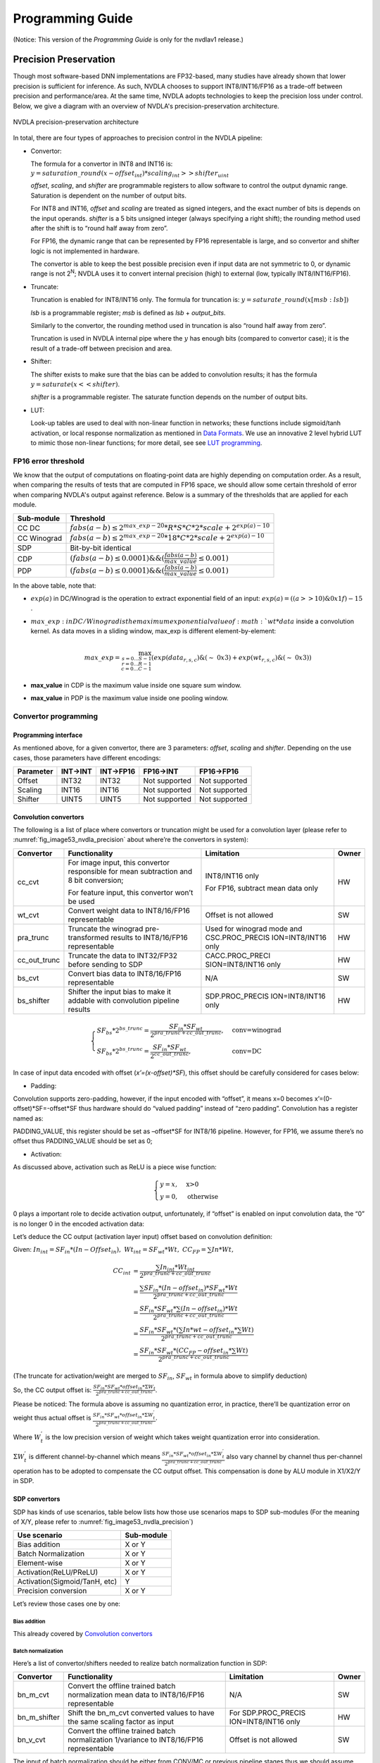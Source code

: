 =================
Programming Guide
=================

(Notice: This version of the *Programming Guide* is only for the nvdlav1
release.)

Precision Preservation
----------------------

Though most software-based DNN implementations are FP32-based, many studies have already
shown that lower precision is sufficient for inference.  As such, NVDLA chooses to
support INT8/INT16/FP16 as a trade-off between precision and
performance/area.  At the same time, NVDLA adopts technologies to
keep the precision loss under control.  Below, we give a diagram with an overview of NVDLA's
precision-preservation architecture.

.. _fig_image53_nvdla_precision:

.. figure:: ias_image53_nvdla_precision.svg
  :align: center

  NVDLA precision-preservation architecture

In total, there are four types of approaches to precision control in the NVDLA
pipeline:

-  Convertor:

   The formula for a convertor in INT8 and INT16 is: :math:`y = saturation\_round{(x - offset_{int}) * scaling_{int} >> shifter_{uint}}`

   `offset`, `scaling`, and `shifter` are programmable registers to allow
   software to control the output dynamic range. Saturation is dependent on the number of output bits.

   For INT8 and INT16, `offset` and `scaling` are treated as signed integers, and the exact
   number of bits is depends on the input operands.
   `shifter` is a 5 bits unsigned integer (always specifying a right shift); the
   rounding method used after the shift is to “round half away from zero”.

   For FP16, the dynamic range that can be represented by FP16 representable is large, and so
   convertor and shifter logic is not implemented in hardware.

   The convertor is able to keep the best possible precision even if input data are not
   symmetric to 0, or dynamic range is not 2\ :sup:`N`; NVDLA uses it
   to convert internal precision (high) to external (low, typically
   INT8/INT16/FP16).

-  Truncate:

   Truncation is enabled for INT8/INT16 only.  The formula for truncation is: :math:`y = saturate\_round (x[msb : lsb])`

   `lsb` is a programmable register; `msb` is defined as `lsb` + `output_bits`.

   Similarly to the convertor, the rounding method used in truncation is also “round
   half away from zero”.

   Truncation is used in NVDLA internal pipe where the :math:`y` has enough bits
   (compared to convertor case); it is the result of a trade-off
   between precision and area.

-  Shifter:

   The shifter exists to make sure that the bias can be added to convolution
   results; it has the formula :math:`y = saturate ( x << shifter )`.

   `shifter` is a programmable register. The saturate function depends on the number of output bits.

-  LUT:

   Look-up tables are used to deal with non-linear function in networks; these functions include
   sigmoid/tanh activation, or local response normalization as mentioned
   in `Data Formats <http://nvdla.org/hw/format.html>`_.  We use an innovative 2 level hybrid LUT to mimic those
   non-linear functions; for more detail, see see `LUT programming`_.

FP16 error threshold
~~~~~~~~~~~~~~~~~~~~

We know that the output of computations on floating-point data are highly depending on computation order.
As a result, when comparing the results of tests that are computed in FP16 space, we should allow some certain threshold of error when
comparing NVDLA's output against reference.  Below is a summary of the thresholds that are applied for each module.

+-------------+---------------------------------------------------------------------------------+
| Sub-module  | Threshold                                                                       |
+=============+=================================================================================+
| CC DC       | :math:`fabs(a-b) \leq 2^{max\_exp-20} * R * S * C * 2 * scale + 2^{exp(a)-10}`  |
+-------------+---------------------------------------------------------------------------------+
| CC Winograd | :math:`fabs(a-b) \leq 2^{max\_exp-20} * 18 * C * 2 * scale + 2^{exp(a)-10}`     |
+-------------+---------------------------------------------------------------------------------+
| SDP         | Bit-by-bit identical                                                            |
+-------------+---------------------------------------------------------------------------------+
| CDP         | :math:`(fabs(a-b) \leq 0.0001) \&\& (\frac{fabs(a-b)}{max\_value} \leq 0.001)`  |
+-------------+---------------------------------------------------------------------------------+
| PDP         | :math:`(fabs(a-b) \leq 0.0001) \&\& (\frac{fabs(a-b)}{max\_value} \leq 0.001)`  |
+-------------+---------------------------------------------------------------------------------+

In the above table, note that:

- :math:`exp(a)` in DC/Winograd is the operation to extract exponential
  field of an input: :math:`exp(a) = ((a>>10) \& 0x1f) - 15` .

- :math:`max\_exp: in DC/Winograd is the maximum exponential value of :math:`wt*data`
  inside a convolution kernel.  As data moves in a sliding window,
  max_exp is different element-by-element:

  .. math:: max\_exp=\max_{s=0...S-1\\r=0...R-1\\c=0...C-1}(exp(data_{r,s,c})\&(\sim\ 0x3)+exp(wt_{r,s,c})\&(\sim\ 0x3))

- **max_value** in CDP is the maximum value inside one square sum window.

- **max_value** in PDP is the maximum value inside one pooling window.

Convertor programming
~~~~~~~~~~~~~~~~~~~~~

Programming interface
^^^^^^^^^^^^^^^^^^^^^

As mentioned above, for a given convertor, there are 3 parameters:
`offset`, `scaling` and `shifter`.  Depending on the use cases, those
parameters have different encodings:

+-----------+----------+-----------+---------------+---------------+
| Parameter | INT->INT | INT->FP16 | FP16->INT     | FP16->FP16    |
+===========+==========+===========+===============+===============+
| Offset    | INT32    | INT32     | Not supported | Not supported |
+-----------+----------+-----------+---------------+---------------+
| Scaling   | INT16    | INT16     | Not supported | Not supported |
+-----------+----------+-----------+---------------+---------------+
| Shifter   | UINT5    | UINT5     | Not supported | Not supported |
+-----------+----------+-----------+---------------+---------------+

Convolution convertors
^^^^^^^^^^^^^^^^^^^^^^

The following is a list of place where convertors or truncation might be used for a convolution
layer (please refer to :numref:`fig_image53_nvdla_precision` about
where’re the convertors in system):

+-----------------+-----------------+-----------------+-----------------+
| Convertor       | Functionality   | Limitation      | Owner           |
+=================+=================+=================+=================+
| cc_cvt          | For image       | INT8/INT16 only | HW              |
|                 | input, this     |                 |                 |
|                 | convertor       | For FP16,       |                 |
|                 | responsible for | subtract mean   |                 |
|                 | mean            | data only       |                 |
|                 | subtraction and |                 |                 |
|                 | 8 bit           |                 |                 |
|                 | conversion;     |                 |                 |
|                 |                 |                 |                 |
|                 | For feature     |                 |                 |
|                 | input, this     |                 |                 |
|                 | convertor won’t |                 |                 |
|                 | be used         |                 |                 |
+-----------------+-----------------+-----------------+-----------------+
| wt_cvt          | Convert weight  | Offset is not   | SW              |
|                 | data to         | allowed         |                 |
|                 | INT8/16/FP16    |                 |                 |
|                 | representable   |                 |                 |
+-----------------+-----------------+-----------------+-----------------+
| pra_trunc       | Truncate the    | Used for        | HW              |
|                 | winograd        | winograd mode   |                 |
|                 | pre-transformed | and             |                 |
|                 | results to      | CSC.PROC_PRECIS |                 |
|                 | INT8/16/FP16    | ION=INT8/INT16  |                 |
|                 | representable   | only            |                 |
+-----------------+-----------------+-----------------+-----------------+
| cc_out_trunc    | Truncate the    | CACC.PROC_PRECI | HW              |
|                 | data to         | SION=INT8/INT16 |                 |
|                 | INT32/FP32      | only            |                 |
|                 | before sending  |                 |                 |
|                 | to SDP          |                 |                 |
+-----------------+-----------------+-----------------+-----------------+
| bs_cvt          | Convert bias    | N/A             | SW              |
|                 | data to         |                 |                 |
|                 | INT8/16/FP16    |                 |                 |
|                 | representable   |                 |                 |
+-----------------+-----------------+-----------------+-----------------+
| bs_shifter      | Shifter the     | SDP.PROC_PRECIS | HW              |
|                 | input bias to   | ION=INT8/INT16  |                 |
|                 | make it addable | only            |                 |
|                 | with            |                 |                 |
|                 | convolution     |                 |                 |
|                 | pipeline        |                 |                 |
|                 | results         |                 |                 |
+-----------------+-----------------+-----------------+-----------------+

.. math:: \begin{equation}\begin{cases}
    SF_{bs}*2^{bs\_trunc}=\frac{SF_{in}*SF_{wt}}{2^{pra\_trunc+cc\_out\_trunc}},&\text{conv=winograd}\\
    SF_{bs}*2^{bs\_trunc}=\frac{SF_{in}*SF_{wt}}{2^{cc\_out\_trunc}},&\text{conv=DC}
    \end{cases}\end{equation}

..

In case of input data encoded with offset (*x’=(x-offset)*SF*), this
offset should be carefully considered for cases below:

-  Padding:

Convolution supports zero-padding, however, if the input encoded with
“offset”, it means x=0 becomes x’=(0-offset)*SF=-offset*SF thus
hardware should do “valued padding” instead of “zero padding”.
Convolution has a register named as:

PADDING_VALUE, this register should be set as –offset*SF for INT8/16
pipeline. However, for FP16, we assume there’s no offset thus
PADDING_VALUE should be set as 0;

-  Activation:

As discussed above, activation such as ReLU is a piece wise
function:

.. math:: \begin{equation}\begin{cases}
   y=x,&\text{x>0}\\
   y=0,&\text{otherwise}
   \end{cases}\end{equation}

0 plays a important role to decide activation output, unfortunately,
if “offset” is enabled on input convolution data, the “0” is no
longer 0 in the encoded activation data:

Let’s deduce the CC output (activation layer input) offset based on
convolution definition:

Given: :math:`In_{int}=SF_{in}*(In-Offset_{in}),\ Wt_{int}=SF_{wt}*Wt,\ CC_{FP}=\sum{In*Wt},`

.. math:: \begin{align*}
   CC_{int} & = \frac{\sum{In_{int}*Wt_{int}}}{2^{pra\_trunc+cc\_out\_trunc}} \\
   & = \frac{\sum{SF_{in}*(In-offset_{in})*SF_{wt}*Wt}}{2^{pra\_trunc+cc\_out\_trunc}} \\
   & = \frac{SF_{in}*SF_{wt}*\sum{(In-offset_{in})*Wt}}{2^{pra\_trunc+cc\_out\_trunc}} \\
   & = \frac{SF_{in}*SF_{wt}*(\sum{In*wt}-offset_{in}*\sum{Wt})}{2^{pra\_trunc+cc\_out\_trunc}} \\
   & = \frac{SF_{in}*SF_{wt}*(CC_{FP}-offset_{in}*\sum{Wt})}{2^{pra\_trunc+cc\_out\_trunc}}
   \end{align*}

(The truncate for activation/weight are merged to :math:`SF_{in}`, :math:`SF_{wt}` in formula above
to simplify deduction)

So, the CC output offset is: :math:`\frac{SF_{in}*SF_{wt}*offset_{in}*\Sigma{W_t}}{2^{pra\_trunc+cc\_out\_trunc}}`.

Please be noticed: The formula above is assuming no quantization
error, in practice, there’ll be quantization error on weight thus
actual offset is :math:`\frac{SF_{in}*SF_{wt}*offset_{in}*\Sigma{W^{'}_t}}{2^{pra\_trunc+cc\_out\_trunc}}`.

Where :math:`W^{'}_t` is the low precision version of weight which takes weight
quantization error into consideration.

:math:`\Sigma{W^{'}_t}` is different channel-by-channel which means :math:`\frac{SF_{in}*SF_{wt}*offset_{in}*\Sigma{W^{'}_t}}{2^{pra\_trunc+cc\_out\_trunc}}` also vary channel by
channel thus per-channel operation has to be adopted to compensate
the CC output offset. This compensation is done by ALU module in
X1/X2/Y in SDP.

SDP convertors
^^^^^^^^^^^^^^

SDP has kinds of use scenarios, table below lists how those use
scenarios maps to SDP sub-modules (For the meaning of X/Y, please refer
to :numref:`fig_image53_nvdla_precision`)

+-------------------------------+------------+
| Use scenario                  | Sub-module |
+===============================+============+
| Bias addition                 | X or Y     |
+-------------------------------+------------+
| Batch Normalization           | X or Y     |
+-------------------------------+------------+
| Element-wise                  | X or Y     |
+-------------------------------+------------+
| Activation(ReLU/PReLU)        | X or Y     |
+-------------------------------+------------+
| Activation(Sigmoid/TanH, etc) | Y          |
+-------------------------------+------------+
| Precision conversion          | X or Y     |
+-------------------------------+------------+

Let’s review those cases one by one:

.. bias-addition-1:

Bias addition
'''''''''''''

This already covered by `Convolution convertors`_

.. batch-normalization-1:

Batch normalization
'''''''''''''''''''

Here’s a list of convertor/shifters needed to realize batch
normalization function in SDP:

+-----------------+-----------------+-----------------+-----------------+
| Convertor       | Functionality   | Limitation      | Owner           |
+=================+=================+=================+=================+
| bn_m_cvt        | Convert the     | N/A             | SW              |
|                 | offline trained |                 |                 |
|                 | batch           |                 |                 |
|                 | normalization   |                 |                 |
|                 | mean data to    |                 |                 |
|                 | INT8/16/FP16    |                 |                 |
|                 | representable   |                 |                 |
+-----------------+-----------------+-----------------+-----------------+
| bn_m_shifter    | Shift the       | For             | HW              |
|                 | bn_m_cvt        | SDP.PROC_PRECIS |                 |
|                 | converted       | ION=INT8/INT16  |                 |
|                 | values to have  | only            |                 |
|                 | the same        |                 |                 |
|                 | scaling factor  |                 |                 |
|                 | as input        |                 |                 |
+-----------------+-----------------+-----------------+-----------------+
| bn_v_cvt        | Convert the     | Offset is not   | SW              |
|                 | offline trained | allowed         |                 |
|                 | batch           |                 |                 |
|                 | normalization   |                 |                 |
|                 | 1/variance to   |                 |                 |
|                 | INT8/16/FP16    |                 |                 |
|                 | representable   |                 |                 |
+-----------------+-----------------+-----------------+-----------------+

The input of batch normalization should be either from CONV/MC or
previous pipeline stages thus we should assume :math:`O_{in}, SF_{in}` are applied on input.

In order to make mean addable with input data, formula below should be
satisfied:

.. math:: SF_{in} = SF_{bs\_m\_cvt} * 2^{bn\_m\_shifter}

Element wise
''''''''''''

Here’s a list of convertor/shifters needed to related to element wise
operation in SDP:

+-----------------+-----------------+-----------------+-----------------+
| Convertor       | Functionality   | Limitation      | Owner           |
+=================+=================+=================+=================+
| ew_cvt          | The convertor   | For             | HW              |
|                 | applied on      | SDP.PROC_PRECIS |                 |
|                 | element-wise    | ION=INT8/INT16  |                 |
|                 | input, as       | only            |                 |
|                 | element-wise    |                 |                 |
|                 | are cube-based, |                 |                 |
|                 | the             |                 |                 |
|                 | element-wise    |                 |                 |
|                 | hardware layer  |                 |                 |
|                 | are the output  |                 |                 |
|                 | of upstream     |                 |                 |
|                 | hardware layers |                 |                 |
+-----------------+-----------------+-----------------+-----------------+
| ew_inv_cvt      | Align the       | For             | HW              |
|                 | offset/scaling  | SDP.PROC_PRECIS |                 |
|                 | factors to meet | ION=INT8/INT16  |                 |
|                 | the requirement | only            |                 |
|                 | of different    |                 |                 |
|                 | element wise    |                 |                 |
|                 | operation(see   |                 |                 |
|                 | below). If the  |                 |                 |
|                 | requirement     |                 |                 |
|                 | already         |                 |                 |
|                 | satisfied, this |                 |                 |
|                 | convertor can   |                 |                 |
|                 | be bypassed.    |                 |                 |
+-----------------+-----------------+-----------------+-----------------+

Since there might be 2 convertors applied on E-RDMA stream, if original
input is x, the output from ew_inv_cvt is:

.. math:: x'=\{(x-O_{ew\_cvt})*SF_{ew\_cvt}-O_{ew\_inv\_cvt}\}*SF_{ew\_inv\_cvt}=\{x-(O_{ew\_cvt}+\frac{O_{ew\_inv\_cvt}}{SF_{ew\_cvt}})\}*SF_{ew\_cvt}*SF_{ew\_inv\_cvt}

In order to make element-wise acts as we supposed, the convertor
parameter should be carefully configured based on different element-wise
operation (Assume convertor parameter from BN module is: :math:`O_{in}, SF_{in}`):

-  MAX

   The offset/scaling applied on input stream and E-RDMA stream should
   be the same, which means:

.. math:: O_{in}==O_{ew\_cvt}+\frac{O_{ew\_inv\_cvt}}{SF_{ew\_cvt}}

.. math:: SF_{in}==SF_{ew\_cvt}*SF_{ew\_inv\_cvt}

-  SUM

   The scaling factor applied on both stream should be the same:

.. math:: SF_{in} == SF_{ew\_cvt} * SF_{ew\_inv\_cvt}

-  PROD

   The offset applied on E-RDMA stream should be 0:

.. math:: O_{ew\_cvt} + \frac{O_{ew\_inv\_cvt}}{SF_{ew\_cvt}} == 0

Activation (ReLU/PReLU)
'''''''''''''''''''''''
The input offset of ReLU, PReLU already
eliminated in ALU unit of X1/X2/Y thus the 0s in ReLU/PReLU is real
“0”, so, we don’t need to worry modules;

Activation (Sigmoid/TanH, etc.)
'''''''''''''''''''''''''''''''
If complex activation function (e.g.: sigmoid or TanH) are used, LUT
has to be used to mimic the curve of those functions. The LUT
coverage has to be precisely matched with the input convertor
parameter to make it acts as you want.

Let’s use an example to explain this match process: suppose [100,
300] is the most interesting data range, user will program LUT
(suppose we have 257 LUT entries) as:

LUT[0]=f(100),

LUT[1]=f(100+200/256)

…

LUT[256]=f(300)

This means, if you want to get the correct LUT output, the LUT input
has to be :math:`x^{'} = (x - O) * SF`, where O=100, SF=200/256

So, software has to carefully program the convertors before LUT to
achieve this.

Precision conversion
''''''''''''''''''''
SDP supports various format conversions, when
conversion from high precision to low (e.g.: INT16->INT8,
FP16->INT16/8), a convertor is suggested to avoid the interested
data range be rounding/saturated.

The conversion can be done by any of the convertors in SDP pipeline
(except ew_inv_cvt).

CDP convertors
^^^^^^^^^^^^^^

CDP has convertors listed below:

+-----------------+-----------------+------------------+-----------------+
| Convertor       | Functionality   | Limitation       | Owner           |
+=================+=================+==================+=================+
| cdp_in_cvt      | Convert the     | For              | HW              |
|                 | input data      | CDP.INPUT_DATA_T |                 |
|                 | compatible with | YPE=INT8/INT16   |                 |
|                 | LUT             | only             |                 |
|                 | requirement,    |                  |                 |
|                 | which means,    |                  |                 |
|                 | the output of   |                  |                 |
|                 | this convertor  |                  |                 |
|                 | should be:      |                  |                 |
|                 | x*2\ :sup:`N`   |                  |                 |
+-----------------+-----------------+------------------+-----------------+
| cdp_lut_cvt     | Each LUT entry  | No offset        | SW              |
|                 | has 16bits (can | allowed          |                 |
|                 | be interpreted  |                  |                 |
|                 | as INT16 or     |                  |                 |
|                 | FP16 based on   |                  |                 |
|                 | pipeline), the  |                  |                 |
|                 | original f(x)   |                  |                 |
|                 | has to be       |                  |                 |
|                 | converted to    |                  |                 |
|                 | specified       |                  |                 |
|                 | format to keep  |                  |                 |
|                 | a high          |                  |                 |
|                 | precision       |                  |                 |
+-----------------+-----------------+------------------+-----------------+
| cdp_out_cvt     | Convert the     | For              | HW              |
|                 | results to      | CDP.INPUT_DATA_T |                 |
|                 | INT8/16/FP16    | YPE=INT8/INT16   |                 |
|                 | before output   | only             |                 |
|                 | to external     |                  |                 |
+-----------------+-----------------+------------------+-----------------+

Suppose the CDP input has, in order to make LUT input has the form of
x*2\ :sup:`M`, cdp_in_cvt has to be programmed as:

.. math:: O_{cdp\_in\_cvt} = -O_{in} * SF_{in}

.. math:: SF_{cdp\_in\_cvt} = \frac{2^M}{SF_{in}}

Value M should be selected by precision study.

Suppose CDP output is encoded as :math:`O_{out}, SF_{out}`, cdp_lut_cvt and cdp_out_cvt has to be
programmed as:

.. math:: O_{out} == \frac{O_{cdp\_out\_cvt}}{SF_{cdp\_lut\_cvt} * 2^M}

.. math:: SF_{out} == SF_{cdp\_lut\_cvt} * SDP_{cdp\_out\_cvt} * 2^M

PDP convertors
^^^^^^^^^^^^^^

There’s no convertor instanced in PDP. But be noticed that the PDP
padding value is intended to compensate the input offset, for FP16 pipe,
they’re ignored as we assume there’s no offset for FP16 pipe;

Convertor statistics
^^^^^^^^^^^^^^^^^^^^

NVDLA implemented counters to evaluate number of samples overflowed
during convertor. The overflow is defined as:

.. math:: INT32: x < -2147483648 || x > 2147483647
.. math:: INT16: x < -32768 || x > 32767
.. math:: INT8: x < -128 || x > 127
.. math:: FP16: fabs(x) >= 65504

Here’s a list of saturation counters in NVDLA pipeline:

+---------------------------+--------------------------------------+
| Register                  | Valid condition                      |
+===========================+======================================+
| CACC. D_OUT_SATURATION    | Always enabled                       |
+---------------------------+--------------------------------------+
| SDP.D_PERF_OUT_SATURATION | PERF_SAT_EN=YES &&                   |
|                           |                                      |
|                           | PROC_PRECISION== OUT_PRECISION==FP16 |
+---------------------------+--------------------------------------+
| CDP.D_OUT_SATURATION      | Always enabled                       |
+---------------------------+--------------------------------------+

LUT programming
~~~~~~~~~~~~~~~

LUT are instanced in SDP/CDP in NVDLA, it’s used to mimic the non-linear
functions (Sigmoid/TanH/LRN, etc.) of a network. As we know, the LUT
precision is highly depends on LUT entries and slope variation of the
curve: The more LUT entries, the higher precision. On the other hand,
the strong slope variation of the curve, the hard to mimic.

It’s worth to mention SDP/CDP shares the same LUT logic, the only
difference between them are the bit-depth as SDP pipeline is 32bits but
CDP pipeline is 37bits.

We proposed an innovated 2 level hybrid LUT architecture to keep very
high precision by limited LUT entries:

There’re 2 highlights of this implementation:

-  2 level:

.. _fig_image85_lut_architecture:

.. figure:: ias_image85_lut_architecture.svg
  :align: center

  LUT architecture

There’re 2 tables (X/Y table), the typical configuration is use one of
them as raw table to cover entire dynamic range and the other work as
density table to cover a small portion of the dynamic range. Due to the
coverage difference, raw table has low sample rate but density table has
relative high sample rate, this is inspired by the attribute of
LRN/Sigmoid/TanH curve:

.. _fig_image86_non_linear_lrn:

.. figure:: ias_image86_non_linear_lrn.png
  :align: center

  Non-linear function: LRN

.. _fig_image87_non_linear:

.. figure:: ias_image87_non_linear_sigmoid.svg
  :align: center

  Non-linear function: Sigmoid

We can see from figures above, for those functions, only a small portion
has significant slope variation and the others portion almost without
too much change thus 2 level LUT is an economy option to mimic those
functions.

As there might be overlap between density/raw table, we have a
programmable register: “priority” (pri) to allow software control which
LUT table output should be taken as final output when one sample fits to
both tables. Of course, the suggestion is to use density output all the
time.

-  Hybrid working mode

We noticed for LRN, the input dynamic range is very high (0~10^8), but
most of the samples are within a small data range:

.. _fig_image88_histogram_of_lrn_lut_input:

.. figure:: ias_image88_histogram_of_lrn_lut_input.png
  :align: center

  Histogram of LRN LUT input

Histogram above are collected from “pool1/norm1” layer of GoogleNet, we
viewed the same data by different x-axis coordinate system (linear and
exponential).

We can see the linear view merges >50% samples to one point in histogram
while exponential view distinguishes those samples to different
histogram points which gives much better resolution. Same strategy can
be adopted to LUT: If the LUT is working on exponential mode, we have a
very high sample rate on low range values and low sample rate on high
range values (it’s fair since they have low frequency in histogram).
This is the idea of “exponential” mode. Currently, only X table is able
to work on exponential mode and when this mode is enabled, the coverage
is fixed as :math:`2^{exp\_start} ~ 2^{exp\_start + tlb\_entry}`

Table below summarized the LUT attributes of NVDLA (The X/Y are used to
denote different table, when mapping to hardware, X corresponding to
LE(Linear/Exponent) while Y corresponding to LO(Linear only)):

+---------------------------+----------------------+
| Attributes                | Description          |
+===========================+======================+
| X table entries           | 65                   |
+---------------------------+----------------------+
| Y table entries           | 257                  |
+---------------------------+----------------------+
| Bits per entry            | 16                   |
+---------------------------+----------------------+
| X supported working modes | Exponential/Linear   |
+---------------------------+----------------------+
| Y supported working modes | Linear               |
+---------------------------+----------------------+
| Interpolation methods     | Linear interpolation |
+---------------------------+----------------------+
| Out-of-range behavior     | Linear interpolation |
+---------------------------+----------------------+

Recommended LUT configuration for typical use scenarios:

+-----------------------------------+-----------------------------------+
| Use scenario                      | Configuration                     |
+===================================+===================================+
| LRN                               | X – Exponential mode (worked as   |
|                                   | raw table)                        |
|                                   |                                   |
|                                   | Y – Linear mode (worked as        |
|                                   | density table)                    |
+-----------------------------------+-----------------------------------+
| Activation (Sigmoid/TanH, etc.)   | X – Linear mode (worked as        |
|                                   | density table)                    |
|                                   |                                   |
|                                   | Y – Linear mode (worked as raw    |
|                                   | table)                            |
+-----------------------------------+-----------------------------------+

However, this is not mandatory, software can program LUT work as any of
cases below (X/Y can be reversed, which means totally 6 cases):

.. _fig_image90_lut_coverage:

.. figure:: ias_image90_lut_coverage.svg
  :align: center

  LUT coverage

As shown in :numref:`fig_image85_lut_architecture`, there’re couple parameters for LUT, let’s
discuss how to configure them based on different modes.

Exponential mode
^^^^^^^^^^^^^^^^

If LUT is working on exponential mode and LUT storage has example below
(actually, exp_start is programmable):

+----------------------------------------------------+
| exp_start=-32                                      |
|                                                    |
| LUT[0]=f(2\ :sup:`exp_start`)=f(2\ :sup:`-32`)     |
|                                                    |
| LUT[1]=f(2\ :sup:`exp_start+1`)=f(2\ :sup:`-31`)   |
|                                                    |
| …                                                  |
|                                                    |
| LUT[64]= f(2\ :sup:`exp_start+64`)=f(2\ :sup:`32`) |
+----------------------------------------------------+

Suppose LUT input is: :math:`x' = (x - O_{in}) * SF_{in}`, per LUT storage, the index should be:

.. math:: index = (log_2(x - linear\_start)) - exp\_start = log_2 (\frac{x'}{SF_{in}} + O_{in} - linear\_start) - exp\_start

SF\ :sub:`in` must be 2\ :sup:`M`, then, formula above changed as:
.. math:: index = log_2 (\frac{x'}{SF_{in}} + O_{in} - linear\_start) - exp\_start = log_2 (x' - SF_{in}(linear\_start - O_{in})) - (M + exp\_start)

*exp_start* is a value related to LUT storage (in our example, we use
-32 here) while *M* is related to upstream convertor setting.

The mapping between register and symbols above are lists below (only X
table supports exponential mode):

+-------------------------+---------------------------------------------------+
| Register                | Symbol                                            |
+=========================+===================================================+
| LE_INDEX_OFFSET         | M+exp_start                                       |
+-------------------------+---------------------------------------------------+
| LUT_LE_INDEX_SELECT     | Not used                                          |
+-------------------------+---------------------------------------------------+
| S_LUT_LE_START_LOW/HIGH | :math:`SF_{in}(linear\_start - O_{in})`           |
+-------------------------+---------------------------------------------------+

Linear mode
^^^^^^^^^^^

If LUT is working on linear mode and LUT is supposed to cover min~max,
then, LUT entry storage should be (suppose entry_num=257):

+-----------------------------------+
| step=(max-min)/(entry_num-1)      |
|                                   |
| LUT[0]=f(0*step + min)            |
|                                   |
| LUT[1]=f(1*step + min)            |
|                                   |
| …                                 |
|                                   |
| LUT[256]=f(256*step + min)=f(max) |
+-----------------------------------+

Suppose LUT input is: :math:`x' = (x - O_{in}) * SF_{in}`, per LUT storage, the index should be:

.. math:: index=\frac{x-min}{step}=\frac{\frac{x'}{SF_{in}}+O_{in}-min}{step}=\frac{x'+O{in}*SF_{in}-min*SF_{in}}{(max-min)*SF_{in}}*(entry\_num-1)

Denote:

.. math:: SF_{lut}=\frac{entry_num-1}{(max-min)*SF_{in}},\ O_{lut}=min*SF_{in}-O_{in}*SF_{in},\ index=(x'-O_{lut})*SF_{lut}

This requires multiplier, in order to make hardware simpler, we require:

.. math:: SF_{lut} = 2^M

Then, hardware just need to right/left shifter to get correct index,
however, this implies:

.. math:: (max - min) * SF_{in} = 2^{C-M}, where\ C=log_2(entry\_num - 1)

This can be guaranteed by the convertor before LUT (cdp_in_cvt in CDP;
X/X/Y multiplier in SDP).

The mapping between symbols above and the actual registers are (X could
be LE/LO):

+------------------------+-------------------------+
| Register               | Symbol                  |
+========================+=========================+
| LUT_LE/LO_INDEX_SELECT | -M                      |
+------------------------+-------------------------+
| X_START_LOW/HIGH       | :math:`O_{lut}`         |
+------------------------+-------------------------+
| LE_INDEX_OFFSET        | Not used                |
+------------------------+-------------------------+

Out-of-range control
^^^^^^^^^^^^^^^^^^^^

Suppose one LUT has coverage between [min, max]. If one input sample
bigger than max or smaller than min, we call it out-of-range sample.

NVDLA supports linear interpolation of those out-of-range samples. The
mathematic formula for the interpolation is (x is the input sample
value):

.. math:: \begin{equation}\begin{cases}
   y_0+(x-min)*k_{underflow},&\text{x<min}\\
   y_n+(x-max)*k_{overflow},&\text{x>max}\\
   \end{cases}\end{equation}

From hardware perspective, the interpolation is:

.. math:: \begin{equation}\begin{cases}
   LUT[0]+(X-START)*UFLOW_{SCALE}/UFLOW_{SHIFT},&\text{X<START}\\
   LUT[N]+(X-END)*OFLOW_{SCALE}/OFLOW_{SHIFT},&\text{X>END}\\
   \end{cases}\end{equation}

Take underflow as an example, given (:math:`2^M` is the scaling applied on LUT
input, SF is the scaling applied on LUT entries):

.. math:: X = x * 2^M
.. math:: START = min * 2^M
.. math:: LUT[0] = y_0 * SF

Hardware output:

.. math:: \begin{align*}
   LUT[0] + (X-START)*UFLOW\_SCALE/UFLOW\_SHIFT & = y_0 * SF + (x-min) * 2^M * UFLOW\_SCALE/UFLOW\_SHIFT \\
   & = SF*(y_0 + \frac{(x-min) * 2^M * UFLOW\_SCALE/UFLOW\_SHIFT}{SF})
   \end{align*}

Thus:

.. math:: \frac{2^M * UFLOW\_SCALE/UFLOW\_SHIFT}{SF} = k_{underflow}

The mapping between the symbols in above formula and registers are:

+----------------------+--------------------------------+----------------------+
| Register             | Symbol                         | NOTE                 |
+======================+================================+======================+
| LUT[0]               | :math:`y_0`                    | No register,         |
|                      |                                | directly use LUT     |
|                      |                                | content              |
+----------------------+--------------------------------+----------------------+
| LUT[N], (N is the    | :math:`y_n`                    | No register,         |
| last entry of the    |                                | directly use LUT     |
| LUT)                 |                                | content              |
+----------------------+--------------------------------+----------------------+
| X_START_LOW/HIGH     | Min*2\ :sup:`M`                | Same bits/encoding   |
|                      |                                | as the pipeline.     |
|                      |                                | (i.e.: for INT, it   |
|                      |                                | will be treat as INT |
|                      |                                | and for FP16, it     |
|                      |                                | will be treated as   |
|                      |                                | FP16)                |
+----------------------+--------------------------------+----------------------+
| X_END_LOW/HIGH       | Max*2\ :sup:`M`                | Same bits/encoding   |
|                      |                                | as the pipeline.     |
+----------------------+--------------------------------+----------------------+
| SLOPE_UNDERFLOW_SCAL | :math:`SF*k_{underflow}*2^{-M}`| 16bits for SCALE     |
| E                    |                                | will be treated as   |
|                      |                                | INT/FP16 for         |
| SLOPE_UNDERFLOW_SHIF |                                | INT/FP16 pipeline    |
| T                    |                                | respectively;        |
|                      |                                |                      |
|                      |                                | SHIFT is 5 bit       |
|                      |                                | signed int, won’t be |
|                      |                                | used for FP16 pipe;  |
|                      |                                |                      |
|                      |                                | (if shift > 0,       |
|                      |                                | k=SCALE>>SHIFT;      |
|                      |                                | otherwise,           |
|                      |                                | k=SCALE<<SHIFT)      |
+----------------------+--------------------------------+----------------------+
| SLOPE_OVERFLOW_SCALE | :math:`SF*k_{overflow}*2^{-M}` | Same as UNDERFLOW    |
|                      |                                |                      |
| SLOPE_OVERFLOW_SHIFT |                                |                      |
+----------------------+--------------------------------+----------------------+

LUT storage programming
^^^^^^^^^^^^^^^^^^^^^^^

Traditionally, in order to program an LUT entry, you have to specify
both LUT entry address and its value, this requires 2 register write
operation. NVDLA simplifies this process by introducing hardware
automatic address incremental mechanism, which means, when you need to
program an LUT table, you just have to write your code as below (take LE
table program for example):

.. code:: c

  /\* program raw table \*/                                    
  reg = (FIELD_ENUM(S_LUT_ACCESS_CFG, LUT_TABLE_ID, LE)        
        << SHIFT(S_LUT_ACCESS_CFG, LUT_TABLE_ID)) \|           
        (FIELD_ENUM(S_LUT_ACCESS_CFG, LUT_ACCESS_TYPE, WRITE)  
        << SHIFT(S_LUT_ACCESS_CFG, LUT_ACCESS_TYPE));          
  reg_write(S_LUT_ACCESS_CFG, reg);                            
  for(i = 0; i < LUT_LE_TABLE_ENTRIES; i\+\+) {                
      reg_write(S_LUT_ACCESS_DATA, lut->le_table[i]);          
  }                                                            
                                                               

If the address beyond the total LUT entry (e.g.: The
LUT_RAW_TABLE_ENTRIES in pseudo code above exceed the actual LUT entry),
the hardware behavior is undefined.

NVDLA supports read back the programmed LUT entries from arbitrary
entry. The S_LUT_ACCESS_CFG just need program once then the address will
increase automatically. **Please be noticed that programming of
S_LUT_ACCESS_CFG has to be non-post write for LUT read case;**

There’re 2 constrains for LUT programming:

-  Make sure always write LUT from first entry and update entire table;

-  There’s only one LUT storage shared for both register groups, make
   sure update LUT are happened when corresponding sub-unit is IDLE;

Hit/Miss behavior
^^^^^^^^^^^^^^^^^

For a given input sample, if only one table is hit, the final output
will be the output of hit table; However, the X/Y table programming is
so flexible then leads to different hit/miss cases:

.. _fig_image109_lut_hit_miss:

.. figure:: ias_image109_lut_hit_miss.png
  :align: center

a) One input sample might be hit in both table; (Case 1)

b) One input sample might miss in both table due to overflow; (Case1, 2,
   3)

c) One input sample might miss in both table due to underflow; (Case 1,
   2, 3)

d) One input sample might miss in both table due to one table overflow
   while the other underflow (Case 3)

For all the cases above, hardware need a way to choose how to get
the final output thus we expose programmable registers below to
allow software program the priority:

+-----------------------------------+-----------------------------------+
| Register Name                     | Description                       |
+===================================+===================================+
| Priority                          | One bit register to indicate      |
|                                   | which table output should be      |
|                                   | selected as the final output when |
|                                   | both hit or hybrid miss happens   |
|                                   | (case a, d);                      |
|                                   |                                   |
|                                   | 0 means X table is selected;      |
|                                   |                                   |
|                                   | 1 means Y table is selected;      |
+-----------------------------------+-----------------------------------+
| OverflowPriority                  | One bit register to indicate      |
|                                   | which table output should be      |
|                                   | selected as final output when     |
|                                   | overflow for both table happens.  |
|                                   | (case b)                          |
|                                   |                                   |
|                                   | 0 means X table is selected;      |
|                                   |                                   |
|                                   | 1 means Y table is selected;      |
+-----------------------------------+-----------------------------------+
| UnderflowPriority                 | One bit register to indicate      |
|                                   | which table output should be      |
|                                   | selected as final output when     |
|                                   | underflow for both table happens  |
|                                   | (case c)                          |
|                                   |                                   |
|                                   | 0 means X table is selected;      |
|                                   |                                   |
|                                   | 1 means Y table is selected;      |
+-----------------------------------+-----------------------------------+

LUT Statistics
^^^^^^^^^^^^^^

When one hardware layer completes, hardware will report statistics below
to help software understand whether the LUT table is reasonably
programmed.

+-----------------------------------+-----------------------------------+
| Statistic register                | Description                       |
+===================================+===================================+
| XHitNum                           | Number of samples hit on X only   |
+-----------------------------------+-----------------------------------+
| YHitNum                           | Number of samples hit on Y only   |
+-----------------------------------+-----------------------------------+
| UnderflowNum                      | Number of samples underflow for   |
|                                   | both X and Y table                |
+-----------------------------------+-----------------------------------+
| OverflowNum                       | Number of samples overflow for    |
|                                   | both X and Y table                |
+-----------------------------------+-----------------------------------+
| PriorityNum                       | Number of samples both hit on X/Y |
|                                   | table or Hybrid miss on X/Y table |
|                                   | (Actually, this counter has 2     |
|                                   | different meanings which          |
|                                   | corresponding to a and d case in  |
|                                   | above section, but since they’re  |
|                                   | mutual exclusive, we just use one |
|                                   | register for them. Software is    |
|                                   | able to distinguish the different |
|                                   | meanings since it knows each LUT  |
|                                   | coverage)                         |
+-----------------------------------+-----------------------------------+

For each register group, we have dedicated statistic registers above,
those counters will be available for read when one hardware completes
(by set the producer pointer to this register group). Those statistics
won’t be erased until the corresponding register group is enabled (op_en
be set)

BDMA programming
----------------

Background
~~~~~~~~~~

We suggest NVDLA memory accesses are based on internal SRAM to achieve best
performance and we designed BDMA for this purpose.

The supported memory transfers are:

+---------------+------------------+
| Source type   | Destination type |
+===============+==================+
| External DRAM | Internal SRAM    |
+---------------+------------------+
| External DRAM | External DRAM    |
+---------------+------------------+
| Internal SRAM | External DRAM    |
+---------------+------------------+
| Internal SRAM | Internal SRAM    |
+---------------+------------------+

Programming
~~~~~~~~~~~

The programming model for BDMA is different from others due to special
use scenario on BDMA. Take convolution as an example, in order to make a
convolution layer operation happen, BDMA has to transfer
input_feature/weight/mean/bias into internal SRAM. If BDMA also uses the
traditional programming model, CPU will act as:

Issue setting for single transfer of input feature

Wait for interrupt

Issue setting for single transfer for weight

Wait for interrupt

…

The total time is:

4(Weight/Image/Mean/Bias) \* CPU_ISR_Time + 4*TransactionTime;

This process is boring and many interactions between CPU and BDMA are
needed. In order to improve the efficiency, a new programming model for
BDMA is listed as below:

1. CPU issue setting for single transfer of input feature (set interrupt
   flag as false)

2. Pooling BDMA if there’s empty slot for program (BDMA support 20
   register entries thus most of time, polling always return true)

3. CPU issue setting for single transfer of weight (set interrupt flag
   as false, if it’s not the last transfer request)

4. Repeat 2~3 until all data transfer request are done and set interrupt
   flag as true for last request

5. Wait for interrupt

The total time for outstanding based programming model is:

1*CPU_ISR_Time + 4*Transaction_Time;

We introduce 2 terminologies to describe procedure above:

-  Operation: Each individual BDMA transaction is called as operation.
   One operation may or may not trigger interrupt depending on software
   setting. take example above, transfer of activation, weight, mean,
   bias are 4 different BDMA operation.

-  Group: group is consisted by one or more BDMA operations depending on
   software configuration. Set GRP<0|1>_LAUNCH as YES is treated as end
   of a group.

During one BDMA group register programming, hardware acts as:

-  Software program one BDMA operation then set the EN bit

-  Hardware “cache” the corresponding BDMA registers to its internal
   slot, no actual memory transaction carried out. There’re totally 20
   slots thus we can support 20 BDMA operations in one group as maximum;

-  Software poll the free slots by read STATUS.FREE_SLOTS, if it’s
   bigger than 0, it means software is allowed to program the next BDMA
   operation;

-  For the last BDMA operation in one group, software has to set
   CFG_LAUNCH<0|1>.GRP<0|1>_LAUNCH = YES;

-  Hardware will actually kick of all the “cached” BDMA operations in
   this group (by detect INTERRUPT=YES).

-  After all BDMA operation done, corresponding interrupt will be
   generated.

For below section, if there’s no special declaration, all address refers
to data address in SRAM.

Buffer allocation
~~~~~~~~~~~~~~~~~

Before introduce buffer allocation formula, we need to understand the
related register definition:

+-----------------------------------+-----------------------------------+
| Register                          | Description                       |
+===================================+===================================+
| CFG_LINE                          | Indicate the valid data size per  |
|                                   | line. This register should be     |
|                                   | configured as:                    |
|                                   |                                   |
|                                   | valid_bytes_per_line/32-1         |
+-----------------------------------+-----------------------------------+
| CFG_LINE_REPEAT                   | Number of lines per surface. This |
|                                   | register should be configured as: |
|                                   |                                   |
|                                   | surface_height-1                  |
+-----------------------------------+-----------------------------------+
| CFG_SRC/DST_LINE                  | Number of bytes per src/dst line  |
|                                   | (padding are included). It should |
|                                   | be configured as:                 |
|                                   |                                   |
|                                   | total_bytes_per_line              |
+-----------------------------------+-----------------------------------+
| CFG_SURF_REPEAT                   | Number of surfaces in one data    |
|                                   | cube                              |
+-----------------------------------+-----------------------------------+
| CFG_SRC/DST_SURF                  | Number of bytes per surface (line |
|                                   | padding are included). It should  |
|                                   | be configured as:                 |
|                                   |                                   |
|                                   | total_bytes_per_surface           |
+-----------------------------------+-----------------------------------+

Given the register definition above, the formula for buffer allocation
are:

.. math:: src\_cube\_size = CFG\_SRC\_SURF * CFG\_SRC\_REPEAT
.. math:: dst\_cube\_size = CFG\_DST\_SURF * CFG\_DST\_REPEAT

The formula for actual bytes transferred is:
.. math:: actual\_size = (CFG\_LINE - 1) * 32 * CFG\_LINE\_REPEAT * CFG\_SURF\_REPEAT

Rubik programming
-----------------

Features
~~~~~~~~

+-----------------------------------+-----------------------------------+
| Mode                              | Description                       |
+===================================+===================================+
| Contract                          | Worked as final phase of          |
|                                   | deconvolution to reorder the      |
|                                   | output layout;                    |
+-----------------------------------+-----------------------------------+
| Split                             | Convert the feature format to     |
|                                   | M-planar format                   |
+-----------------------------------+-----------------------------------+
| Merge                             | Convert the M-planar format to    |
|                                   | feature format.                   |
+-----------------------------------+-----------------------------------+

.. programming-1:

Programming
~~~~~~~~~~~

.. contract-1:

Contract
^^^^^^^^

1) Config the RUBIK_MODE= CONTRACT

2) Configure the input cube information:

   D_DAIN_RAM_TYPE: The input memory type;
   
   D_DATAIN_SIZE_0/1: The input W/H/C;
   
   D_DAIN_ADDR_HIGH/LOW: The input cube start address;
   
   D_DAIN_LINE/SURF_STRIDE: The input cube line/surface stride;

3) Configure the output cube information:

+-----------------------------------+-----------------------------------+
| Register                          | Value                             |
+===================================+===================================+
| D_DATAOUT_SIZE_1                  | (DATAIN_CHANNEL+1)/((             |
|                                   | DECONV_X_STRIDE+1)*(              |
|                                   | DECONV_Y_STRIDE+1))-1             |
+-----------------------------------+-----------------------------------+
| D_DAOUT_ADDR_HIGH/LOW             | The output cube start address     |
+-----------------------------------+-----------------------------------+
| D_DAOUT_LINE/SURFACE_STRIDE       | The output cube line/surface      |
|                                   | stride                            |
+-----------------------------------+-----------------------------------+
| D_CONTRACT_STRIDE_0               | Ceil((DATAOUT_CHANNEL+1) \* BPE / |
|                                   | 32) \* DAIN_SURF_STRIDE           |
+-----------------------------------+-----------------------------------+
| D_CONTRACT_STRIDE_1               | (DECONV_Y_STRIDE+1) \*            |
|                                   | DAOUT_LINE_STRIDE                 |
+-----------------------------------+-----------------------------------+

4) Configure the stride information:

   D_DECONV_STRIDE: The x/y stride relationship between input/output
   cube. It’s not necessary to configure those values the same as
   deconvolution stride.

5) Configure the op_en to kick-off the hardware layer;

Split/Merge
^^^^^^^^^^^

Most of the configurations are the same as Contract mode except:

1) RUBIK_MODE should be SPLIT/MERGE;

2) D_DAIN_PLANAR_STRIDE has to be configured for merge mode;

3) Registers below are not necessary to program for split mode:

   D_CONTRACT_STRIDE_0/1

   D_DAIN_PLANAR_STRIDE

   D_DAOUT_SURF_STRIDE

   D_DECONV_STRIDE

4) Registers below are not necessary to program for merge mode:

   D_CONTRACT_STRIDE_0/1

   D_DAIN_SURF_STRIDE

   D_DAOUT_PLANAR_STRIDE

   D_DECONV_STRIDE

For split mode, DATAOUT_CHANNEL is used to specify number of channels
needs to split thus it equals to output planar number.

Convolution pipeline programming
--------------------------------

.. features-1:

Features
~~~~~~~~

From algorithm wise, convolution pipeline in NVDLA supports algorithm
features below:

.. table:: List of algorithm features supported by convolution pipeline
 :name: tab_algorithm_features_cc

 +-----------------------------------+-----------------------------------+
 | Feature                           | Description                       |
 +===================================+===================================+
 | Convolution                       | Convolution layer functionality.  |
 |                                   | It supports image input and       |
 |                                   | feature input                     |
 +-----------------------------------+-----------------------------------+
 | Deconvolution                     | Deconvolution layer               |
 |                                   | functionality; It supports        |
 |                                   | feature input only.               |
 |                                   | (Actually, deconvolution is a     |
 |                                   | NVDLA software feature instead of |
 |                                   | hardware)                         |
 +-----------------------------------+-----------------------------------+
 | Dilation                          | A technology to expand kernel     |
 |                                   | coverage without introduce more   |
 |                                   | network parameters.               |
 +-----------------------------------+-----------------------------------+
 | Padding                           | Padding size on the               |
 |                                   | left/right/top/bottom of input    |
 |                                   | data cube                         |
 +-----------------------------------+-----------------------------------+
 | conv_stride                       | The number of input element       |
 |                                   | should be skipped in x/y          |
 |                                   | direction after one output        |
 |                                   | element be calculated             |
 +-----------------------------------+-----------------------------------+

From performance wise, convolution pipeline implements features below to
accelerate convolution process:

.. table:: List of performance features supported by convolution pipeline
 :name: tab_performance_features_cc

 +-----------------------------------+-----------------------------------+
 | Feature                           | Description                       |
 +===================================+===================================+
 | Winograd                          | A fast convolution method (2.25x  |
 |                                   | throughput than direct            |
 |                                   | convolution), NVDLA support       |
 |                                   | equivalent kernel size = 3x3 only |
 |                                   | (equivalent means kernel after    |
 |                                   | channel extension)                |
 +-----------------------------------+-----------------------------------+
 | Channel Post-extension            | A method to improve MAC           |
 |                                   | efficiency when channel size is   |
 |                                   | too small (For image input only). |
 +-----------------------------------+-----------------------------------+
 | Multi-Batch mode                  | A method to improve MAC           |
 |                                   | efficiency when atomic number in  |
 |                                   | one stripe operation is too small |
 |                                   | (e.g.: InnerProduct layer).       |
 +-----------------------------------+-----------------------------------+
 | Weight compression                | A method to save weight data      |
 |                                   | loading bandwidth.                |
 +-----------------------------------+-----------------------------------+

Besides hardware features, different working modes will impact
performance as well:

.. table:: List of working modes supported by convolution pipeline
 :name: tab_working_modes_cc

 +-----------------------------------+-----------------------------------+
 | Working mode                      | Description                       |
 +===================================+===================================+
 | Full input & weight               | If both weight/feature can be     |
 |                                   | fitted to CONV_BUF, this mode     |
 |                                   | delivers best performance         |
 +-----------------------------------+-----------------------------------+
 | Full input, partial weight        | If feature can be fitted to       |
 |                                   | CONV_BUF while only part of       |
 |                                   | weight can be fitted to CONV_BUF  |
 |                                   |                                   |
 |                                   | Comparing with full feature &     |
 |                                   | weight, it has the same           |
 |                                   | performance for single hardware   |
 |                                   | layer, but weight can’t be        |
 |                                   | re-used.                          |
 +-----------------------------------+-----------------------------------+
 | Split H                           | A software feature which utilize  |
 |                                   | multiple HWLs to process an input |
 |                                   | data cube. It will be used when   |
 |                                   | above cases are failed to match.  |
 +-----------------------------------+-----------------------------------+

Here’s the detailed explanation about those working modes:

-  \ **Full input & weight mode**

Condition: Both input feature and weight cube can be fitted in CONV_BUF

Fit case: small sized input/weight data

Data refetch: No

Weight refetch: No

Output sequence: K’(32 or 16)W HK

In this mode, entire input/weight will be loaded to CONV_BUF which means
CONV_BUF should be large enough to store W*H*C+R*S*C*K data elements
thus:

.. math:: banks\_for\_data = ceil(\frac{entry\_per\_slice*H}{256})
.. math:: banks\_for\_weight = ceil(\frac{R * S * C * K * BPE}{256*128})

-  \ **Full input, partial weight mode**

Condition: Entire input feature data and part of weight data
(2*kernel_per_group) can be filled in CONV_BUF

Fit case: small sized input and small/middle sized weight data

Data refetch: No

Weight refetch: No

Output sequence: K’(32 or 16)W HK

Full input feature mode is a most common case for many networks. Because
the output sequence goes at K direction at last phase, it can be easily
connected to pooling logic without big buffering requirement. Below
formula should be satisfied when planning CONV_BUF layout:

.. math:: banks\_for\_data = ceil(\frac{entry\_per\_slice*H}{256})
.. math:: banks\_for\_weight >= ceil(\frac{R * S * C * 2 * kernel_per_group * BPE}{256*128})

The reason for 2*kernel_per_group is to keep CDMA and CMAC working at
the same time to hide kernel loading latency, however,
1*kernel_per_group also workable but the performance is reduced.

-  **Split H**

We can see only full mode is supported by convolution pipeline. If one
network layer has large input which exceed the CONV_BUF capacity,
software has to split the big input cube into smaller cubes in vertical
direction. This mechanism called “Split H mode”.

Be noticed that there must be max(R-stride_y, 0) overlapped lines between 2 consecutive
cube to make sure the convolution results are expected.

Strategy selection
~~~~~~~~~~~~~~~~~~

Convolution pipeline has different features/working modes, we should
follow the rule below to mapping the network parameter into hardware
layers:

1. Decide the algorithm features (:numref:`tab_algorithm_features_cc`) from network definition;

2. Select the hardware performance optimization features (:numref:`tab_performance_features_cc`):

a) If this is the first layer (image input) and any item in :numref:`tab_limits_of_channel_post_extension`
is satisfied, channel post extension should be used.

b) If this is the feature input and *ceil(R/stride_y) == 3 &&
ceil(S/stride_x) == 3* is true, winograd mode should be used;

c) If this is inner product layer and CONV_BUF is big enough to maintain
BATCH_NUMBER input cubes, multi-batch mode should be chosen. “Big
enough” here means:

.. math:: ceil(BATCH\_NUMBER * entry\_per\_slice * H / 256) <= BANKS\_FOR\_DATA

d) If *(compressed_weight_size+wmb_size+wgs_size) < weight_size* and
there’s no conflict with :numref:`tab_weight_formats`, weight compress should be used;

3. Decide the working modes by comparing actual data/weight size with
available CONV_BUF banks. The priority is: “Full weight&input” > “Full
input & Partial weight” > “Split H”. When split H mode used, it’s better
split H into smaller one to make sure weight are all kept in CONV_BUF
thus weight can be re-used.

.. programming-2:

Programming
~~~~~~~~~~~

Register definition
^^^^^^^^^^^^^^^^^^^

Before introduce the convolution pipeline programming, it’s necessary to
explain the meaning of the registers and how they’re calculated.

CC has 5 pipelines, each pipeline stage has its own registers. For any
register, if it has the same name across pipeline stage, it means they
have the same value.

Most of the registers in those groups are straightforward thus we just
highlight the registers which might confuse people in this section:

-  *<CDMA|CSC>.WEIGHT/DATA_SKIP_RELEASE:* Indicate whether or not skip
   release of the slices in CONV_BUF. If SKIP_RELEASE=false, different
   strategy are applied on feature/weight:

   -  For feature release, software is able to control how much slices
      should be released by specify D_RELEASE;

   -  For weight release, only release all or release none is supported;

-  *<CDMA|CSC>.WEIGHT/DATA_REUSE*: Indicate whether or not re-use the
   weight/data from previous hardware-layer. If this flag is set, CDMA
   fetch will be fully(partially) skipped (depending on CDMA_HEIGHT of
   Nth layer and D_RELEASE/CSC_HEIGHT of N-1th layer: if
   CDMA_HEIGHT\ :sub:`N` <= (CSC_HEIGHT-D_RELEASE):sub:`N-1`, the
   N\ :sup:`th` CDMA fetch will be skipped).

-  CDMA.LINE_STRIDE/LINE_STRIDE_UV: Those 2 registers are used for
   PITCH_LINEAR only, the value of those registers should be larger than
   the actual data per line.

Actual data per line is different according to different input format
and pixel format, please refer to: LINE_STRIDE/LINE_STRIDE_UV about its
calculation.

Besides, the requirement of alignment in :numref:`tab_requirements_of_alignment`
should also be satisfied.

-  CDMA.PIXEL_SIGN_OVERRIDE:

This field take effect for image input only.

The override field does not directly change the sign bit of input
values. It co-works with CDMA convertor. When convertor in CDMA is
enabled, original values will be extended to int17 and then be
calculated with offset and scaling factor.

For example, if input format is R_8 and override field is UNSIGNED, the
input value 0x87 will be extended as 0x00087 and sent into convertor.
And if input format is R_8 and override field is SIGNED, the input value
0x87 will be extended as 0x1ff87 and sent into convertor.

In conclusion:

-  Sign override register field only affects INT/UINT pixel formats.

-  Sign override register field should co-work with CDMA convertor.

-  If CDMA convertor is not enabled, all values are treated as
   int8/int16/fp16, no matter how sign override is set.

-  CDMA.D_DAIN_MAP:

   -  If LINE_STRIDE equals to bytes_per_line, it means this data cube
      is “LINE_PACKED”

   -  If D_SURF_STRIDE equals to LINE_STRIDE*H, it means the data cube
      is “SURF_PACKED”

-  <CDMA|CSC>.D_BANK: Indicate number of banks allocated for
   data/weight. Please refer to: 10.1.3 about the calculation.

-  <CDMA|CSC>.D_ENTRY_PER_SLICE: Entry per slice means how many CONV_BUF
   entries a slice occupied, it’s decided by multiple factors:
   convolution mode, width, channel size, stride, etc. Please refer to:
   ENTRY_PER_SLICE for detail.

-  *CDMA.FETCH_GRAIN*: This is the threshold to trigger CDMA working:
   CDMA won’t work until the empty entries in CONV_BUF reaches
   (fetch_grain+1)*ENTRY_PER_SLICE. The values of this register is a
   trade-off of fetch efficiency and fetch delay: a large value will
   benefit fetch efficiency since CDMA have larger room when sending
   request, however, if this value is too large, CDMA will wait for a
   quite long time to wait CONV_BUF release enough entries.

For LINE_UNPACKED mode, this register will be ignored by hardware and
behaves as this register set to 0.

-  *<CDMA|CSC>.WEIGHT_BYTES*: It should be configured as:
   weight_size=R*S*C*BPE*K. Regardless of weight compress mode or
   uncompressed mode.

-  *CDMA.PIXEL_X/Y_OFFSET*: Configuration of those 2 registers is
   depending on PIXEL_MAPPING:

   -  *PITCH_LINEAR*: The address configured to D_DAIN_ADDR_HIGH/LOW_0
      should be 32bytes aligned, however, the start address of an ROI
      might not aligned to that address. Then, PIXEL_X_OFFSET is
      introduced.

+-----------------------------------------------------------------------+
| D_DAIN_ADDR_HIGH/LOW_0 = roi_address &(~0x1F); // The nearest 32bytes |
| aligned address;                                                      |
|                                                                       |
| PIXEL_X_OFFSET=(roi_address&0x1F)/bytes_per_pixel // The offset in    |
| unit of pixel                                                         |
|                                                                       |
| PIXEL_Y_OFFSET = 0; // The 32bytes aligned address and roi address    |
| should be in the same line                                            |
+-----------------------------------------------------------------------+

.. _fig_image116_pitch_linear_roi:

.. figure:: ias_image116_pitch_linear_roi.png
  :align: center

-  CSC.WEIGHT/DATAIN_SIZE_EXT: The input weight/feature cube size seen
   from CSC. SW should configure those values based on formula below:

DATAIN_SIZE_EXT: (W/H/C is the width/height/channel of input data cube)

+-----------------+-----------------+-----------------+-----------------+
| Mode            | Width           | Height          | Channel         |
+=================+=================+=================+=================+
| Winograd        | ceil((W+(PL+PR) | ceil((H+PT+PB)/ | C*stride_x*stri |
|                 | )/stride_x)     | stride_y)       | de_y            |
+-----------------+-----------------+-----------------+-----------------+
| Image input     | W               | H               | C               |
+-----------------+-----------------+-----------------+-----------------+
| Direct          | W               | H               | C               |
+-----------------+-----------------+-----------------+-----------------+

WEIGHT_SIZE_EXT (S/R/C is the width/height/channel of input weight cube
and let C’ be 32bytes aligned version of C, which means: C’=ceil(C, 16)
for INT/FP16 and C’=ceil(C, 32)):

+-----------------+-----------------+-----------------+-------------------+
| Mode            | Width           | Height          | Channel           |
+=================+=================+=================+===================+
| Winograd        | 4 (The size     | 4 (The size     | C’\*stride_x\*str |
|                 | after           | after           | ide_y             |
|                 | pre-transform)  | pre-transform)  |                   |
+-----------------+-----------------+-----------------+-------------------+
| Image input     | 1               | R               | C\*S              |
+-----------------+-----------------+-----------------+-------------------+
| Direct_CONV     | S               | R               | C                 |
+-----------------+-----------------+-----------------+-------------------+

-  CSC.CONV_STRIDE_X/Y_EXT: The stride size seen from CSC. (SX/SY is the
   stride size configured for CDMA: D_CONV_STRIDE)

+-------------+----------+----------+
| Mode        | Stride_X | Stride_Y |
+=============+==========+==========+
| Winograd    | 1        | 1        |
+-------------+----------+----------+
| Image input | SX       | SY       |
+-------------+----------+----------+
| Direct_CONV | SX       | SY       |
+-------------+----------+----------+

-  CSC.D_ATOMICS: Hardware uses this register to decide stripe size:

.. code:: c

  int calc_stripe_size(int atomics, int processed)     
  {                                                    
      int stripe_size;                                     
      int remain_atomics = atomics - processed;            
      if ( remain_atomics < 32 && remain_atomics >= 16 ) { 
          stripe_size = remain_atomics;                        
      } else {                                             
          assert(remain_atomics > 16);                         
          stripe_size = 16;                                    
      }                                                    
                                                           
      return stripe_size;                                  
  }                                                    

The register value of D_ATOMICS itself is calculated by:

.. code:: c

  int calc_atomics(int out_width, int out_height) 
  {                                               
      return out_width*out_height-1;                  
  }                                               

-  CSC.D_RELEASE: Hardware uses this field to decide how many input
   slices should be released after current hardware layer.

-  <CDMA|CSC>.ZERO_PADDING_VALUE: see `Convolution convertors`_. Be noticed both CDMA
   and CSC has this register, but they has different meaning:

For CDMA, the padding value in register will be operated w/ CDMA input
convertor, the convert output is the actual padding value applied;

For CSC, the padding value in register will be directly applied w/o any
more operation;

-  CACC.D_DATAOUT_MAP:

This register is used to control the data reordering logic in CACC,
the configuration of this register should follow the table
below:

+--------------------+-------------+-------------+
| Configure          | Line_Packed | Surf_Packed |
+====================+=============+=============+
| 1x1                | True        | True        |
+--------------------+-------------+-------------+
| Multi-Batch mode   | False       | False       |
+--------------------+-------------+-------------+
| Direct convolution | False       | False       |
+--------------------+-------------+-------------+
| Winograd           | False       | False       |
+--------------------+-------------+-------------+

-  CACC. D_DATAOUT_SIZE_0

   This register is used to set the output size of convolution:

+-----------+--------------------------+---------------------------+
| CONV_MODE | DATAOUT_WIDTH            | DATAOUT_HEIGHT            |
+===========+==========================+===========================+
| DC        | S’=(S-1)*dilation_x + 1  | R’=(R-1)*dilation_y + 1   |
|           |                          |                           |
|           | (LP+RP-S’)/stride_x + 1  | (TP+H+BP-R’)/stride_y + 1 |
+-----------+--------------------------+---------------------------+
| IMG       | (LP+W+RP-S)/stride_x + 1 | (TP+H+BP-R)/stride_y + 1  |
+-----------+--------------------------+---------------------------+
| Winograd  | CSC.WIDTH_EXT – 4        | CSC.HEIGHT_EXT - 4        |
+-----------+--------------------------+---------------------------+

.. deconvolution-1:

Deconvolution
~~~~~~~~~~~~~

Deconvolution is a software feature, but it’s necessary to mention the
basic flow here to help user understand how it’s supported.

There’re 2 phases:

-  Convolution:

This phase includes conv_stride_x \* conv_stride_y hardware layers.

1) Software should split the kernels to conv_stride_x*conv_stride_y sets.
   Suppose the original kernel size is:
   RxSxC, the splitted kernel size is:

   S’=ceil(S/stride_x)

   R’=ceil(R/stride_y)

   C’=C

   K’=K

2) Kick-off convolution hardware layers based on different kernel set.
   The output cube size of each hardware layer is:

   W’ = (W-S’)+1

   H’=(H-R’)+1

   C’=K

-  Reorder:

The output cube from phase I is not the order we want, Rubik engine
should be employed to reorder it.

There’re 2 options about how those hardware layers should be scheduled:

a) Finish all stride_x*stride_y hardware layers then start rubik, total
   hardware layers is: stride_x*stride_y (convolution) + 1 (rubik);

b) Finish stride_x convolution hardware layers then start rubik, total
   hardware layers is: (stride_x + 1)*stride_y;

Generally, b) is the suggested scheduling strategy because:

1) It has better performance, here’s a timeline diagram which shows
   method a) vs b). It shows b) is (stride_x*stride_y-1)*t1 quicker than
   a).

.. _fig_image117_deconv_scheduling:

.. figure:: ias_image117_deconv_schedluing.svg
  :align: center

2) Method b) has smaller memory footprint requirement (W’, H’ are the
   output width/height of each convolution hardware layer).

+-----------------+--------------------+--------------------+--------------------+
| Method          | Convolution        | Rubik output       | Total              |
|                 | output buffer      | buffer             |                    |
+=================+====================+====================+====================+
| Method a)       | W’\*H’\*K\*stride_ | W’\*H’\*K\*stride_ | 2\*W’\*H’\*K\*strid|
|                 | x\*stride_y        | x\*stride_y        | e_x\*stride_y      |
+-----------------+--------------------+--------------------+--------------------+
| Method b)       | W’\*H’\*K\*stride_ | W’\*H’\*K\*stride_ | W’\*H’\*K\*stride_ |
|                 | x\*2               | x\*stride_y        | x\*(stride_y+2)    |
|                 |                    |                    |                    |
|                 | (x2 is not         |                    |                    |
|                 | mandatory but      |                    |                    |
|                 | suggested for      |                    |                    |
|                 | performance)       |                    |                    |
+-----------------+--------------------+--------------------+--------------------+

For most case, stride_y>2 thus method b) has smaller memory requirement.

SDP programming
---------------

Not all the use scenarios in :numref:`tab_sdp_supported_use_scenarios` are necessary to explain, we’ll
discuss bias addition/batch-norm/element-wise operations below (other
features are precision related which already covered by `Precision Preservation`_):

.. bias-addition-2:

Bias addition
~~~~~~~~~~~~~

As mentioned in :numref:`tab_sdp_supported_use_scenarios`, bias addition can be done by any of SDP
sub-module, let’s take using X1 sub-module for bias addition as an
example to explain the programming sequence:

-  Software has to prepare bias data cube, it has to be INT16 for
   INT8/16 pipeline and FP16 for FP16 pipeline.

-  Configure the SDP RDMA (most of the registers are intuitional, will
   highlights bias specific registers only ):

   a. We use bias addition, so, BRDMA_DATA_USE=ALU should be configured

   b. BRDMA_DATA_MODE configuration is based on bias mode

-  Configure the SDP BS sub-module:

   a. D_DP_BS_CFG

      BS_BYPASS=NO

      BS_ALU_BYPASS=NO

      BS_ALU_ALGO = SUM

      BS_MUL_BYPASS = YES

   b. D_DP_BS_ALU_CFG

      For per-element/kernel bias, operands should come from MC:

      BS_ALU_SRC = MEM

      For per cube bias, operands should come from register:

      BS_ALU_SRC = REG

      BS_ALU_SRC_VALUE = ?? (The value you want)

      BS_ALU_SHIFT_VALUE: Based on precision study results

.. batch-normalization-2:

Batch normalization
~~~~~~~~~~~~~~~~~~~

Batch normalization can be realized by any of X/Y, let’s still use
X1 sub-module as an example to show the steps to program batch
normalization:

-  Software has to tightly pack mean/variance into one data cube
   (M0V0M1V1…), if mean/variance are 2 bytes per element there’ll be 4
   bytes for a mean/variance pair. Those 2 bytes will be interpreted as
   INT16 for INT8/16 pipe and FP16 for FP16 pipe.

-  Configure the SDP RDMA (most of the registers are intuitional, will
   highlights batch-norm specific registers only ):

   a. Both ALU/MUL will be used for batch normalization, so,
      BRDMA_DATA_USE=BOTH should be configured

   b. BRDMA_DATA_MODE configuration is based on batch normalization mode

-  Configure the SDP BS sub-module:

   a. D_DP_BS_CFG

      BS_BYPASS=NO

      BS_ALU_BYPASS=NO

      BS_ALU_ALGO = SUM

      BS_MUL_BYPASS = NO

   b. D_DP_BS_ALU_CFG

      BS_ALU_SRC = MEM (Bias data always from MC regardless of
      per-kernel/element)

      BS_ALU_SHIFT_VALUE: Based on precision study results

   c. D_DP_BS_MUL_CFG

      BS_MUL_SRC=MEM

      BS_MUL_SHIFT_VALUE: Based on precision study results

For any case when both MUL/ALU are used, we can support combinations
below:

+-----------------+-----------------+
| ALU             | MUL             |
+=================+=================+
| REG             | MC              |
+-----------------+-----------------+
| MC              | REG             |
+-----------------+-----------------+
| MC, Per-channel | MC, Per-channel |
+-----------------+-----------------+
| MC, Per-element | MC, Per-element |
+-----------------+-----------------+
| REG             | REG             |
+-----------------+-----------------+

.. element-wise-1:

Element-wise
~~~~~~~~~~~~

Element-wise can be realized by any of SDP sub-unit, again, let’s still
use X1 module as an example about the element-wise configuration steps:

-  Different from bias/batch-norm, the element-wise input cube is from
   upstream hardware layer thus software didn’t need do anything to
   prepare surface

-  Configure the SDP RDMA (most of the registers are intuitional, will
   highlights element-wise specific registers only ):

   a. BRDMA_DATA_USE=? Is based on element-wise type. For PROD eltwise
      operation, it should be MUL, otherwise, use ALU;

   b. BRDMA_DATA_MODE= PER_ELEMENT

-  Configure the SDP BS sub-module:

   a. D_DP_BS_CFG

      BS_BYPASS=NO

      BS_ALU_BYPASS=? (For eltwise=MAX/SUM)

      BS_ALU_ALGO : Based on element-wise operation type

      BS_MUL_BYPASS = ? (No, For eltwise=PROD)

   b. D_DP_BS_ALU_CFG

      BS_ALU_SRC = MEM

      BS_ALU_SHIFT_VALUE: Based on precision study results

   c. D_DP_BS_MUL_CFG

      BS_MUL_SRC = MEM

      BS_MUL_SHIFT_VALUE: Based on precision study results

Compare mode
~~~~~~~~~~~~

Normal comparision
^^^^^^^^^^^^^^^^^^

SDP implemented compare mode in Y module to support software based
redundant computing.

+-----------------------------------+-----------------------------------+
| Use scenarios                     | Description                       |
+===================================+===================================+
| Offline vs offline                | Both of the 2 data stream are     |
|                                   | come from MC/SRAM                 |
|                                   |                                   |
|                                   | The is used to support            |
|                                   | postprocessor modules (CDP/PDP)   |
|                                   | redundant computing               |
+-----------------------------------+-----------------------------------+

In this mode, SW will schedule 3 HWLs:

1\ :sup:`st` HWL to run any module then output result to addr0;

2\ :sup:`nd` HWL to run exact the same setting as 1\ :sup:`st` layer
then output to addr1;

3\ :sup:`rd` HWL to run SDP_Y in compare mode which has configuration
as:

D_SRC_BASE_ADDR_LOW/HIGH = addr0

D_EW_BASE_ADDR_LOW/HIGH = addr1

D_DP_BS_CFG.BS_BYPASS=YES

D_DP_BN_CFG.BN_BYPASS=YES

D_DP_EW_CFG. EW_BYPASS = NO

D_DP_EW_CFG. EW_ALU_BYPASS=NO

D_DP_EW_CFG. EW_ALU_ALGO=EQL

After 3\ :sup:`rd` HWL execution done, SW should check D_STATUS to see
whether difference found.

**NOTE: When SDP EQL mode is enabled, D_FEATURE_MODE_CFG.WINOGAD has to
be OFF and D_FEATURE_MODE_CFG.BATCH_NUMBER has to be 0**

Batch mode comparison
^^^^^^^^^^^^^^^^^^^^^

Batch mode is a special case of offline/offline comparison, as SDP_Y
RDMA doesn’t support load multiple data cubes in one HWL, batch mode has
to be handled in a special way. There’re 2 cases: In order to facilitate
further discussion, we denote symbols below:

*Dimension: WxHxC*

*Batch_Num: N*

*Batch stride: BATCH_STRIDE*

There’re 2 cases depending on the attributes of each data cube:

-  If the data cube are line packed and surface packed:

For thise case, we’ll treat N data cubes as one super cube:

W’= ceil(C/KPG)*W*H, KPG= is_int8 ? 32:16;

H’=N

C’=KPG

line_stride: BATCH_STRIDE

surface_stride: BATCH_STRIDE*N

-  Otherwise:

As there’re bubbles between each data cube and the contents of those
bubbles are un-determistic, we have to compare those cube one by one
thus N HWL are necessary.

PDP programming
---------------

The most complex logic for PDP programming is deciding which working
mode can be used. PDP supports 3 different working modes:

+-----------------------------------+-----------------------------------+
| Mode                              | Attribute                         |
+===================================+===================================+
| On-the-fly                        | Input data comes from SDP,        |
|                                   | recommended whenever possible     |
+-----------------------------------+-----------------------------------+
| Offline - No split width          | Comparing with on-the-fly, this   |
|                                   | mode need one SDP write and one   |
|                                   | PDP read, this increased the      |
|                                   | memory traffic                    |
+-----------------------------------+-----------------------------------+
| Offline – split width             | Comparing with “no split width”,  |
|                                   | this mode need over-fetch between |
|                                   | overlapped region thus bandwidth  |
|                                   | further increased                 |
+-----------------------------------+-----------------------------------+

The working mode selection strategy is:

-  As mentioned in Section "Planar Data Processor" of Unit Description document, PDP has 7KB internal buffer to save
   intermediate results during pooling, thus the maximum supported
   output width is a fixed number. (Refer to: 10.1.4:
   calculate_pdp_max_width)

-  Calculate the actual pooling output:

.. code:: c

  pooled_width = static_cast<int>(ceil(static_cast<float>(width + pad_left + pad_right - kernel_w) / stride_w)) + 1;
  if ((pooled_width - 1) \* stride_w >= width + pad_left) {       
      --pooled_width;                                                 
  }                                                               

-  Decide working mode

.. code:: c

  typedef enum {                                                        
      PDP_FLYING_MODE,                                                      
      PDP_OFFLINE_MODE,                                                     
  } pdp_mode;                                                           
  static pdp_mode get_pdp_mode( int width_output, int max_fly_width, bool is_full_conv )
  {
      // convolution mode should also be taking into consideration: If software split
      // convolution layer into different hardware layers, PDP can't working on-the-fly
      return (width_output <= max_fly_width) && is_full_conv ? PDP_FLYING_MODE : PDP_OFFLINE_MODE;                                   
  }                                                                     

-  If PDP working offline mode, we need to calculate splitted width and
   split number as well (please see: 10.1.4 for detail)

   Be noticed: The pseudo code in: 10.1.3 just configured to make
   hardware work, if possible, software should try to make sure the
   starting address (in/out or both) of each splitted band be 256 align,
   this will greatly improve NVDLA memory throughput.

On-the-fly processing
~~~~~~~~~~~~~~~~~~~~~

The programming sequence for on-the-fly PDP mode is (most of the
registers are intuitional, will highlights on-the-fly mode specific
registers only):

-  PDP-RDMA is not necessary to config because our input is from SDP;

-  D_OPERATION_MODE_CFG

   POOLING_METHOD: Based on pooling method used in algorithm

   FLYING_MODE= ON_FLYING

   SPLIT_NUM=0

Offline processing without split width
~~~~~~~~~~~~~~~~~~~~~~~~~~~~~~~~~~~~~~

The programming sequence for this mode is:

-  Appropriate address/memory type should be set to PDP-RDMA;

-  D_OPERATION_MODE_CFG

   POOLING_METHOD: Based on pooling method used in algorithm

   FLYING_MODE= OFF_FLYING

   SPLIT_NUM=0

-  D_PARTIAL_WIDTH_IN

   PARTIAL_WIDTH_IN_FIRST=info->first_in_width

-  D_PARTIAL_WIDTH_OUT

   PARTIAL_WIDTH_OUT_FIRST=info->first_out_width

Offline processing with split width
~~~~~~~~~~~~~~~~~~~~~~~~~~~~~~~~~~~

The programming sequence for this mode is:

-  Appropriate address/memory type should be set to PDP-RDMA;

-  D_OPERATION_MODE_CFG

   POOLING_METHOD: Based on pooling method used in algorithm

   FLYING_MODE= OFF_FLYING

   SPLIT_NUM=info->split_num

-  D_PARTIAL_WIDTH_IN

   PARTIAL_WIDTH_IN_FIRST=info->first_in_width

   PARTIAL_WIDTH_IN_MID=info->split_num==1 ? 0:info->mid_in_width

   PARTIAL_WIDTH_IN_LAST= info->last_in_width

-  D_PARTIAL_WIDTH_OUT

   PARTIAL_WIDTH_OUT_FIRST=info->first_out_width

   PARTIAL_WIDTH_OUT_MID= info->split_num==1 ? 0:info->mid_out_width

   PARTIAL_WIDTH_OUT_LAST= info->last_out_width

When hardware processing done, there’ll be interrupt fired from PDP
submodule to inform CPU that PDP hardware layer is done for any of above
mode.

.. register-definition-1:

Register definition
~~~~~~~~~~~~~~~~~~~

Beside working modes, it’s also necessary to mention some of the
interested registers:

a. D_POOLING_PADDING_CFG: The padding size on left/right/top/bottom. If
   greater than 0, D_POOLING_PADDING_VALUE_*_CFG will be appended to
   input data. This register will be take into account for AVE/MAX/MIN
   mode;

b. D_POOLING_PADDING_VALUE_*_CFG: The padded value. This register will
   be took into account for AVE mode only;

CDP programming
---------------

CDP always working on offline, there’s no special mode for CDP and the
precision related configuration already discussed.
So, skip the CDP programming here.

After hardware layer processing done, there’ll be interrupt fired to
CPU.

Debug features
--------------

NVDLA implemented debug registers to facilitate silicon debug. Those
registers are dedicated per register group and won’t be cleared until
the corresponding group starts. It will be incremented by 1 when certain
condition meets.

Those registers can be classified as 2 groups below:

Precision debug
~~~~~~~~~~~~~~~

If saturation counter (see `Convertor statistics`_) exceed threshold (defined by
software), this means convertor parameters (scaling, offset) are
in-properly set;

If LUT overflow/underflow counter (`LUT statistics`_) exceed threshold (defined
by software), this means LUT is in-properly set;

Performance debug
~~~~~~~~~~~~~~~~~

NVDLA is a fix function engine, the latency is predictable inside each
sub-unit, but the read/write response from out-side is not deterministic
thus we implemented performance registers below to help SW analysis the
bottleneck of un-expected performance drop.

+----------------------+----------------------+----------------------+
| Sub unit             | Register name        | Description          |
+======================+======================+======================+
| CDMA                 | D_PERF_ENABLE        | Control register to  |
|                      |                      | enable/disable perf  |
|                      |                      | Counter              |
+----------------------+----------------------+----------------------+
|                      | D_PERF_DAT_READ_STAL | Count stall cycles   |
|                      | L                    | of data read DMA for |
|                      |                      | one layer            |
+----------------------+----------------------+----------------------+
|                      | D_PERF_WT_READ_STALL | Count total latency  |
|                      |                      | of data read DMA for |
|                      |                      | one layer            |
+----------------------+----------------------+----------------------+
|                      | D_PERF_DAT_READ_LATE | Count stall cycles   |
|                      | NCY                  | of weight read DMA   |
|                      |                      | for one layer        |
+----------------------+----------------------+----------------------+
|                      | D_PERF_WT_READ_LATEN | Count total latency  |
|                      | CY                   | of weight read DMA   |
|                      |                      | for one layer        |
+----------------------+----------------------+----------------------+
| SDP                  | D_PERF_ENABLE        | Control register to  |
|                      |                      | enable/disable perf  |
|                      |                      | Counter              |
+----------------------+----------------------+----------------------+
|                      | D_PERF_MRDMA_READ_ST | Count stall cycles   |
|                      | ALL                  | of M read DMA for    |
|                      |                      | one layer            |
+----------------------+----------------------+----------------------+
|                      | D_PERF_BRDMA_READ_ST | Count stall cycles   |
|                      | ALL                  | of B read DMA for    |
|                      |                      | one layer            |
+----------------------+----------------------+----------------------+
|                      | D_PERF_NRDMA_READ_ST | Count stall cycles   |
|                      | ALL                  | of N read DMA for    |
|                      |                      | one layer            |
+----------------------+----------------------+----------------------+
|                      | D_PERF_ERDMA_READ_ST | Count stall cycles   |
|                      | ALL                  | of E read DMA for    |
|                      |                      | one layer            |
+----------------------+----------------------+----------------------+
|                      | D_PERF_WDMA_WRITE_ST | Count stall cycles   |
|                      | ALL                  | of write DMA for one |
|                      |                      | layer                |
+----------------------+----------------------+----------------------+
| CDP                  | D_PERF_ENABLE        | Control register to  |
|                      |                      | enable/disable perf  |
|                      |                      | Counter              |
+----------------------+----------------------+----------------------+
|                      | D_PERF_READ_STALL    | Count stall cycles   |
|                      |                      | of read DMA for one  |
|                      |                      | layer                |
+----------------------+----------------------+----------------------+
|                      | D_PERF_WRITE_STALL   | Count stall cycles   |
|                      |                      | of wirte DMA for one |
|                      |                      | layer                |
+----------------------+----------------------+----------------------+
| PDP                  | D_PERF_ENABLE        | Control register to  |
|                      |                      | enable/disable perf  |
|                      |                      | Counter              |
+----------------------+----------------------+----------------------+
|                      | D_PERF_READ_STALL    | Count stall cycles   |
|                      |                      | of read DMA for one  |
|                      |                      | layer                |
+----------------------+----------------------+----------------------+
|                      | D_PERF_WRITE_STALL   | Count stall cycles   |
|                      |                      | of wirte DMA for one |
|                      |                      | layer                |
+----------------------+----------------------+----------------------+
| RUBIK                | D_PERF_ENABLE        | Control register to  |
|                      |                      | enable/disable perf  |
|                      |                      | Counter              |
+----------------------+----------------------+----------------------+
|                      | D_PERF_READ_STALL    | Count stall cycles   |
|                      |                      | of read DMA for one  |
|                      |                      | layer                |
+----------------------+----------------------+----------------------+
|                      | D_PERF_WRITE_STALL   | Count stall cycles   |
|                      |                      | of wirte DMA for one |
|                      |                      | layer                |
+----------------------+----------------------+----------------------+
| BDMA                 | CFG_STATUS_PERF_STAL | Control register to  |
|                      | L_COUNT_EN           | enable/disable perf  |
|                      |                      | Counter              |
+----------------------+----------------------+----------------------+
|                      | STATUS_PERF_GRP0_REA | Count stall cycles   |
|                      | D_STALL              | of read DMA for      |
|                      |                      | group0               |
+----------------------+----------------------+----------------------+
|                      | STATUS_PERF_GRP0_WRI | Count stall cycles   |
|                      | TE_STALL             | of wirte DMA for     |
|                      |                      | group0               |
+----------------------+----------------------+----------------------+
|                      | STATUS_PERF_GRP1_REA | Count stall cycles   |
|                      | D_STALL              | of read DMA for      |
|                      |                      | group1               |
+----------------------+----------------------+----------------------+
|                      | STATUS_PERF_GRP1_WRI | Count stall cycles   |
|                      | TE_STALL             | of read DMA for      |
|                      |                      | group1               |
+----------------------+----------------------+----------------------+

For each sub-unit, we have “EN” register to allow software
enable/disable those counting register to save power.

Limitation
----------

Though we’ve already highlight hardware restrictions in the chapters
above, but we’d like to centralize the limitations here to facilitate
users quick check illegal settings.

Data Format
~~~~~~~~~~~

-  The “Invalid case” in :numref:`tab_precision_conversion_conv` to :numref:`tab_precision_conversion_poolong` are not allowed;

-  The alignment for address/line_stride/surf_stride in ::numref:`tab_requirements_of_alignment` should
   be satisfied when allocating buffer;

-  LINE_STRIDE: line stide has to bigger than the actual size per line,
   please refer to: 10.1.1 for minimal line_stride calculation;

-  For 1x1xC cube, it should always be line_packed and surf_packed.

CSB_MASTER
~~~~~~~~~~

-  Any read access or write access to reserved register address
   (0x14000~0x3FFFF) is forbidden. CSB master do not
   support for these addresses. Any access to these addresses may cause
   unknow result.

BDMA
~~~~

-  When both group0 and group1 are both busy, no more command is allowed
   even if there are free slot

-  All operations in one BDMA HWL should has the same destination memory
   type (DST_RAM_TYPE)

.. convolution-pipeline-1:

Convolution
~~~~~~~~~~~~~~~~~~~~

General
^^^^^^^

-  There’re multiple pipeline stages in convolution pipeline, the
   op_enable programming sequence has to be in reverse order, e.g.:
   CONV_ACCUCONV_MACCONV_SCCONV_BUFCONV_DMA

-  WMB and weight data MUST has the same RAM type.

-  If weight_format=compressed, banks_for_data+banks_for_weight must be
   less than 16 (Bank 15 is reserved for WMB).

-  WEIGHT_BANK should be allocated large enough to store one kernel
   group weight plus 128Bytes; For compression mode, BANK for WMB is
   fixed as 1, this means WMB for one kernel group should always less
   than 32KB-128B so that additional 128Bytes can be stored in that
   bank.

-  CSC:: RLS_SLICES: This register should never exceed
   DATAIN_HEIGHT_EXT, Even with the partial release in pervious layer,
   the unreleased slices will be counted into datain_height_ext of CSC
   register (but not in datain_height of CDMA register).

   For example, in first layer we input 10 slices and release 6 slices,
   there are 4 slices remain in CBUF.

And with second layer we fetch new 7 slices from CDMA and combined with
remain slices to do convolution. The setting of CDMA datain_height
should be 7 and CSC datain_height_ext should be (7+4) = 11. And at this
time rls_slices should not more than 11.

-  The right/bottom padding should be carefully configured to make sure
   all the data will be used for convolution, which means:

.. math:: (Output\_Width - 1) * stride\_x + S == PL + Input\_Width + PR
.. math:: (Output\_height - 1) * stride\_y + R == PT + Input\_Height + PB

Where, PL/PT are the left/top padding which are get from network
definition; PR/PB are the right/bottom padding which are configured by
user;

-  Data re-use can be take effect when all conditions below are meet:

   -  Skip_rls is set as true for previous layer;

   -  Conv_mode and DATA_BANK are kept unchanged comparing with previous
      layer;

-  Left/Right padding should be less than S, Top/Bottom padding should
   be less than R

Image
^^^^^

-  For image input, pixel_y_offset should be set as 0 for pitch linear;

-  If channel post extension enabled, the limitations in :numref:`tab_limits_of_channel_post_extension`  has
   to be meet;

-  Dilation is not supported

DC
^^

-  No special limitation;

Winograd
^^^^^^^^

-  Output width and height must be 4 divisible and >= 8;

-  The equivalent kernel size should be 3x3;

Multi-batch
^^^^^^^^^^^

-  The start address of each input feature cube has to be carefully
   arranged to make sure their offset is a fixed number as BATCH_STRIDE.

Supported feature crossing:

+---------+---------+---------+---------+---------+---------+---------+
|         | Channel | Multi-b | Deconv  | Image   | Dilatio | Winogra |
|         | -post   | atch    |         | Input   | n       | d       |
|         | extensi |         |         |         |         |         |
|         | on      |         |         |         |         |         |
+=========+=========+=========+=========+=========+=========+=========+
| Channel |         | N       | N       | Y       | N       | N       |
| -post   |         |         |         |         |         |         |
| extensi |         |         |         |         |         |         |
| on      |         |         |         |         |         |         |
+---------+---------+---------+---------+---------+---------+---------+
| Multi-b | N       |         | Y       | N       | Y       | N       |
| atch    |         |         |         |         |         |         |
+---------+---------+---------+---------+---------+---------+---------+
| Deconv  | N       | Y       |         | N       | N       | N       |
+---------+---------+---------+---------+---------+---------+---------+
| Image   | Y       | N       | N       |         | N       | N       |
| In      |         |         |         |         |         |         |
+---------+---------+---------+---------+---------+---------+---------+
| Dilatio | N       | Y       | N       | N       |         | N       |
| n       |         |         |         |         |         |         |
+---------+---------+---------+---------+---------+---------+---------+
| Winogra | N       | N       | N       | N       | N       |         |
| d       |         |         |         |         |         |         |
+---------+---------+---------+---------+---------+---------+---------+

LUT
~~~

-  For linear mode, the table start/end should meet the requirements
   below:

   LE_END-LE_START == 1<<(LE_INDEX_SELECT+6)

   LO_END-LO_START == 1<<(LO_INDEX_SELECT+8)

-  For linear mode, the “select” field shouldn’t exceed the bit-depth of
   hardware thus we have limitations below:

+-------+-----------------+-----------------+
|       | SDP             | CDP             |
+=======+=================+=================+
| INT8  | LE: [-6~25]     | LE: [-6~15]     |
|       |                 |                 |
|       | LO: [-8~23]     | LO: [-8~13]     |
+-------+-----------------+-----------------+
| INT16 | LE: [-6~25]     | LE: [-6~31]     |
|       |                 |                 |
|       | LO: [-8~23]     | LO: [-8~29]     |
+-------+-----------------+-----------------+
| FP16  | LO: [-128, 119] | LO: [-128, 119] |
|       |                 |                 |
|       | LE: [-128, 121] | LE: [-128, 121] |
+-------+-----------------+-----------------+

For FP16 above, another constrain should take into consideration:
LX_START/END registers are FP32 and:

LE_END = LE_START + pow(2, LE_INDEX_SELECT +6)

In order to make sure LE_END larger than LE_START, constrain below
should be satisfied:

LE_START/pow(2, LE_INDEX_SELECT +6) < pow(2, 24), thus:

LE_START < pow(2, LE_INDEX_SELECT+30)

For the same reason, LO_START < pow(2, LO_INDEX_SELECT+32)

-  For exponential mode, the table start/end should meet the
   requirements below:

   LE_END-LE_START==(1<<(LE_INDEX_OFFSET+64)).

If the value calculated by formula below exceed the INT32/FP32
representable, use INT32_MAX or FP32_MAX instead.

-  For exponential mode, we also have constrain on LE_INDEX_OFFSET:

+-------+-------------+-------------+
|       | SDP         | CDP         |
+=======+=============+=============+
| INT8  | [-64, 31]   | [-64, 20]   |
+-------+-------------+-------------+
| INT16 | [-64, 31]   | [-64, 36]   |
+-------+-------------+-------------+
| FP16  | [-126, 127] | [-126, 127] |
+-------+-------------+-------------+

SDP
~~~

General
^^^^^^^

-  When SRC is configured as REG, corresponding RDMA shouldn’t be
   enabled.

-  If EQL mode is enabled, Y ALU convertor must be bypassed (except
   FP16) and all the operations after ALU should be bypassed.

-  If PReLU is enabled for one sub-unit, the ALU in that unit MUST be
   bypassed.

-  For PROC_PRECISION==FP16:

   If EW_ALU_BYPASS==NO && D_DP_EW_ALU_CFG. EW_ALU_SRC==MEM, then,
   EW_ALU_CVT_BYPASS must be NO;
   
   If EW_MUL_BYPASS==NO && D_DP_EW_MUL_CFG. EW_MUL_SRC==MEM, then,
   EW_MUL_CVT_BYPASS must be NO;

DC
^^

-  Precision conversion is not allowed if SDP output to PDP or EQL mode;

-  For INT16INT8, HW has no requirement on channel size configuration,
   but if C is not 32 elements aligned, HW will read/write the
   additional memory thus SW has to guarantee the allocated src/dst data
   cube is big enough;

Winograd/Batch
^^^^^^^^^^^^^^

-  SDP has to work on the fly with CC

-  SDP_Y can’t work at EQL mode (EW_ALU_ALGO != EQL)

-  If multi-batch is enabled, registers below has to be 64 bytes
   aligned:

   | DST_BASE_ADDR
   | DST_LINE_STRIDE
   | DST_SURFACE_STRIDE

   BS/BN/EW_BS_BASE_ADDR_LOW/HIGH

CDP
~~~

-  Maximum supported local_size is 9.

PDP
~~~

-  PL/PR should be carefully programmed to make sure each input sample
   are used:

   (PL+W+PR-Kernel_W)%stride_x == 0

-  PL/PR should be less than kernel_width;

-  For any mode, first/mid/last_out_width should be less than maximum
   flying width (see 10.1.4)

-  For non-split mode, CUBE_IN_WIDTH + PL should be equals to
   (CUBE_OUT_WIDTH-1)*stride_x + kernel_width;

-  For split mode:

For split_num =2:

-  First_out_width + last_out_width should be equals to CUBE_OUT_WIDTH;

-  First_in_width + PL should be equals to (first_out_width-1)*stride_x
   + kernel_width;

-  Last_in_width + PR + overlap should be equals to
   (last_out_width-1)*stride_x + kernel_width;

-  if kernel >=kernel_stride, kernel_w – stride_x should be <=
   first_in_width; Otherwise, stride_x – kernel_w < last_in_width;

For split_num > 2:

-  first_out_width + last_out_width + mid_out_width*(split_num-2) should
   be equals to CUBE_OUT_WIDTH;

-  first_in_width + PL should be equals to (first_out_width-1)*stride_x
   + kernel_w;

-  mid_in_width + overlap should be equals to (mid_out_width-1)*stride_x
   + kernel_w;

-  last_in_width + PR + overlap should be equals to
   (last_out_width-1)*stride_x + kernel_w;

-  if kernel_w >=kernel_stride, kernel_w – stride_x should be <=
   <first|mid>_in_width; Otherwise, stride_x – kernel_w should be <
   <last|mid>_in_width;

-  Maximum supported pooling kernel size is 8

.. rubik-1:

Rubik
~~~~~

-  For contract mode, the address/line_stride for both input/output
   should be 32bytes aligned;

-  For split/merge mode, the address/line_stride should be 64bytes
   aligned for planar data(output of split mode, input of merge mode)

-  deconv_x_stride \* datain_width should be <=8192

